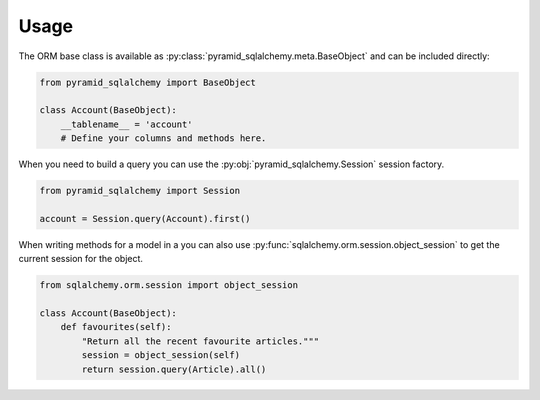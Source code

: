Usage
=====

The ORM base class is available as :py:class:`pyramid_sqlalchemy.meta.BaseObject`
and can be included directly:

.. code-block:: python

   from pyramid_sqlalchemy import BaseObject

   class Account(BaseObject):
       __tablename__ = 'account'
       # Define your columns and methods here.


When you need to build a query you can use the
:py:obj:`pyramid_sqlalchemy.Session` session factory. 

.. code-block:: python

   from pyramid_sqlalchemy import Session

   account = Session.query(Account).first()

When writing methods for a model in a you can also use
:py:func:`sqlalchemy.orm.session.object_session` to get the current session for
the object.


.. code-block:: python

   from sqlalchemy.orm.session import object_session

   class Account(BaseObject):
       def favourites(self):
           "Return all the recent favourite articles."""
           session = object_session(self)
           return session.query(Article).all()
